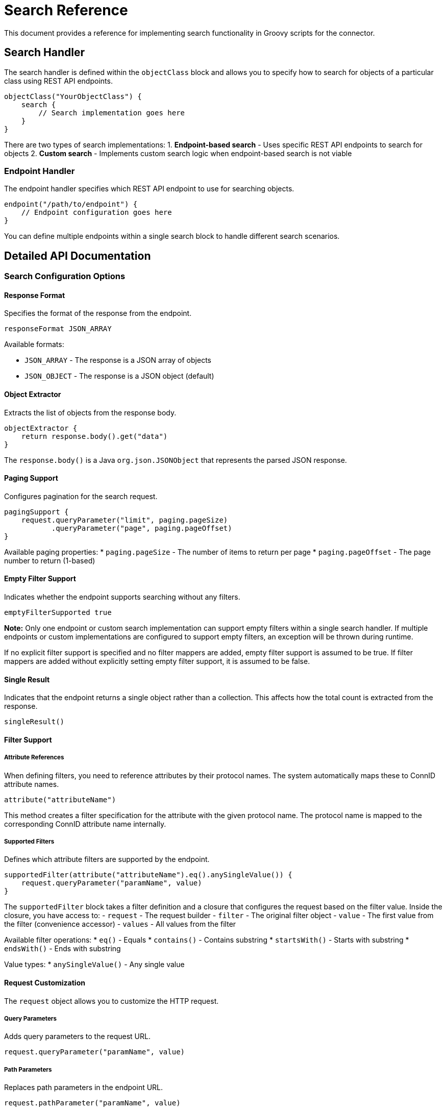 = Search Reference

This document provides a reference for implementing search functionality
in Groovy scripts for the connector.

== Search Handler

The search handler is defined within the `objectClass` block and allows
you to specify how to search for objects of a particular class using
REST API endpoints.

[source,groovy]
----
objectClass("YourObjectClass") {
    search {
        // Search implementation goes here
    }
}
----

There are two types of search implementations: 1. *Endpoint-based
search* - Uses specific REST API endpoints to search for objects 2.
*Custom search* - Implements custom search logic when endpoint-based
search is not viable

=== Endpoint Handler

The endpoint handler specifies which REST API endpoint to use for
searching objects.

[source,groovy]
----
endpoint("/path/to/endpoint") {
    // Endpoint configuration goes here
}
----

You can define multiple endpoints within a single search block to handle
different search scenarios.

== Detailed API Documentation

=== Search Configuration Options

==== Response Format

Specifies the format of the response from the endpoint.

[source,groovy]
----
responseFormat JSON_ARRAY
----

Available formats: 

* `JSON_ARRAY` - The response is a JSON array
of objects
* `JSON_OBJECT` - The response is a JSON object
(default)

==== Object Extractor

Extracts the list of objects from the response body.

[source,groovy]
----
objectExtractor {
    return response.body().get("data")
}
----

The `response.body()` is a Java `org.json.JSONObject` that represents
the parsed JSON response.

==== Paging Support

Configures pagination for the search request.

[source,groovy]
----
pagingSupport {
    request.queryParameter("limit", paging.pageSize)
           .queryParameter("page", paging.pageOffset)
}
----

Available paging properties: 
* `paging.pageSize` - The number of items to return per page 
* `paging.pageOffset` - The page number to return (1-based)

==== Empty Filter Support

Indicates whether the endpoint supports searching without any filters.

[source,groovy]
----
emptyFilterSupported true
----

*Note:* Only one endpoint or custom search implementation can support
empty filters within a single search handler. If multiple endpoints or
custom implementations are configured to support empty filters, an
exception will be thrown during runtime.

If no explicit filter support is specified and no filter mappers are
added, empty filter support is assumed to be true. If filter mappers are
added without explicitly setting empty filter support, it is assumed to
be false.

==== Single Result

Indicates that the endpoint returns a single object rather than a
collection. This affects how the total count is extracted from the
response.

[source,groovy]
----
singleResult()
----

==== Filter Support

===== Attribute References

When defining filters, you need to reference attributes by their
protocol names. The system automatically maps these to ConnID attribute
names.

[source,groovy]
----
attribute("attributeName")
----

This method creates a filter specification for the attribute with the
given protocol name. The protocol name is mapped to the corresponding
ConnID attribute name internally.

===== Supported Filters

Defines which attribute filters are supported by the endpoint.

[source,groovy]
----
supportedFilter(attribute("attributeName").eq().anySingleValue()) {
    request.queryParameter("paramName", value)
}
----

The `supportedFilter` block takes a filter definition and a closure that
configures the request based on the filter value. Inside the closure,
you have access to: - `request` - The request builder - `filter` - The
original filter object - `value` - The first value from the filter
(convenience accessor) - `values` - All values from the filter

Available filter operations: ++*++ `eq()` - Equals ++*++ `contains()` -
Contains substring ++*++ `startsWith()` - Starts with substring ++*++
`endsWith()` - Ends with substring

Value types: ++*++ `anySingleValue()` - Any single value

==== Request Customization

The `request` object allows you to customize the HTTP request.

===== Query Parameters

Adds query parameters to the request URL.

[source,groovy]
----
request.queryParameter("paramName", value)
----

===== Path Parameters

Replaces path parameters in the endpoint URL.

[source,groovy]
----
request.pathParameter("paramName", value)
----

For example, with endpoint `/users/++{++username}`, you can set the
`username` parameter:

[source,groovy]
----
request.pathParameter("username", "john.doe")
----

===== Headers

Adds headers to the request.

[source,groovy]
----
request.header("headerName", "headerValue")
----

==== Multiple Endpoints

You can define multiple endpoints within a single search block to handle
different search scenarios.

[source,groovy]
----
search {
    endpoint("/users/search") {
        // Configuration for searching multiple users
    }

    endpoint("/users/{username}") {
        // Configuration for getting a single user by username
    }
}
----

Each endpoint can have its own configuration for response format, object
extraction, paging, and supported filters.

==== Custom Search Implementation

When standard endpoint-based search is not viable (for example, when you
need to coordinate multiple HTTP requests or search across multiple
object classes), you can implement a custom search handler.

[source,groovy]
----
objectClass("YourObjectClass") {
    search {
        custom {
            emptyFilterSupported true

            implementation {
                // Custom search logic goes here
                // You can use objectClass(), attributeFilter(), and resultHandler
            }
        }
    }
}
----

For detailed information about custom search implementation, including
configuration options, available objects and methods, and examples, see
link:90-custom-search-implementation.md[Custom Search Implementation].
